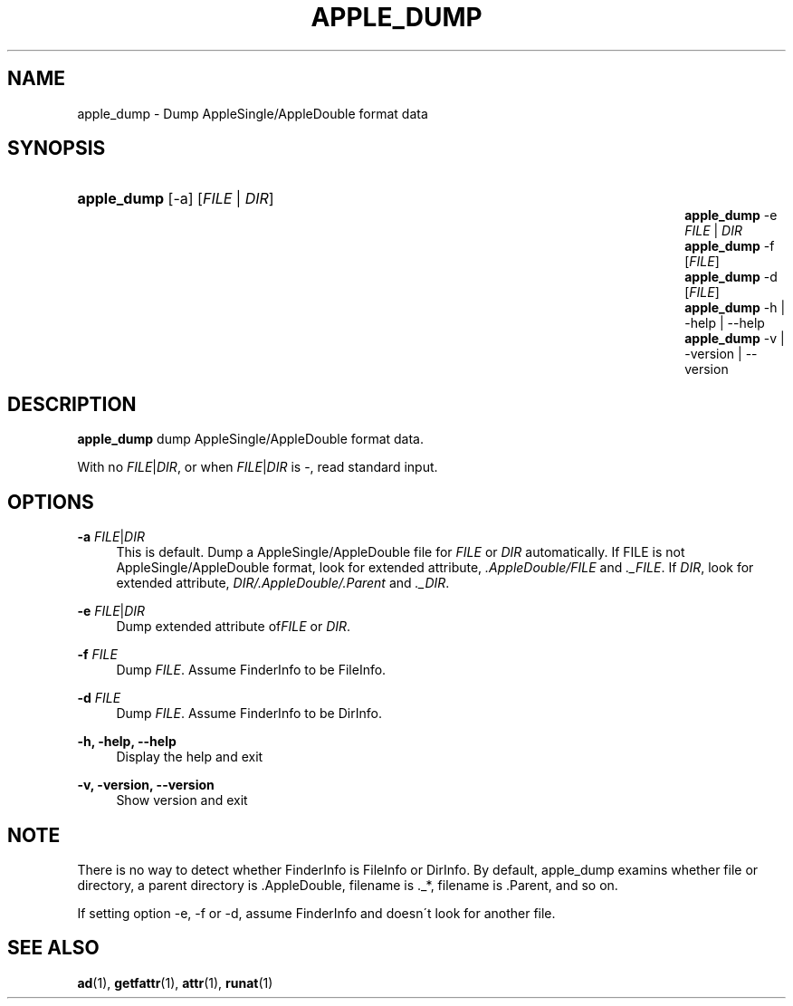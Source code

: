 '\" t
.\"     Title: apple_dump
.\"    Author: [FIXME: author] [see http://docbook.sf.net/el/author]
.\" Generator: DocBook XSL Stylesheets v1.75.2 <http://docbook.sf.net/>
.\"      Date: 02 Jul 2012
.\"    Manual: Netatalk 3.0
.\"    Source: Netatalk 3.0
.\"  Language: English
.\"
.TH "APPLE_DUMP" "1" "02 Jul 2012" "Netatalk 3.0" "Netatalk 3.0"
.\" -----------------------------------------------------------------
.\" * set default formatting
.\" -----------------------------------------------------------------
.\" disable hyphenation
.nh
.\" disable justification (adjust text to left margin only)
.ad l
.\" -----------------------------------------------------------------
.\" * MAIN CONTENT STARTS HERE *
.\" -----------------------------------------------------------------
.SH "NAME"
apple_dump \- Dump AppleSingle/AppleDouble format data
.SH "SYNOPSIS"
.HP \w'\fBapple_dump\fR\fB\fR\fBapple_dump\fR\fB\fR\fBapple_dump\fR\fB\fR\fBapple_dump\fR\fB\fR\fBapple_dump\fR\fB\fR\fBapple_dump\fR\fB\fR\ 'u
\fBapple_dump\fR\fB\fR [\-a] [\fIFILE\fR | \fIDIR\fR]
.br
\fBapple_dump\fR\fB\fR \-e \fIFILE\fR | \fIDIR\fR 
.br
\fBapple_dump\fR\fB\fR \-f [\fIFILE\fR]
.br
\fBapple_dump\fR\fB\fR \-d [\fIFILE\fR]
.br
\fBapple_dump\fR\fB\fR \-h | \-help | \-\-help 
.br
\fBapple_dump\fR\fB\fR \-v | \-version | \-\-version 
.SH "DESCRIPTION"
.PP
\fBapple_dump\fR
dump AppleSingle/AppleDouble format data\&.
.PP
With no
\fIFILE\fR|\fIDIR\fR, or when
\fIFILE\fR|\fIDIR\fR
is \-, read standard input\&.
.SH "OPTIONS"
.PP
\fB\-a\fR \fIFILE\fR|\fIDIR\fR
.RS 4
This is default\&. Dump a AppleSingle/AppleDouble file for
\fIFILE\fR
or
\fIDIR\fR
automatically\&. If FILE is not AppleSingle/AppleDouble format, look for extended attribute,
\fI\&.AppleDouble/FILE\fR
and
\fI\&._FILE\fR\&. If
\fIDIR\fR, look for extended attribute,
\fIDIR/\&.AppleDouble/\&.Parent\fR
and
\fI\&._DIR\fR\&.
.RE
.PP
\fB\-e\fR \fIFILE\fR|\fIDIR\fR
.RS 4
Dump extended attribute of\fIFILE\fR
or
\fIDIR\fR\&.
.RE
.PP
\fB\-f\fR \fIFILE\fR
.RS 4
Dump
\fIFILE\fR\&. Assume FinderInfo to be FileInfo\&.
.RE
.PP
\fB\-d\fR \fIFILE\fR
.RS 4
Dump
\fIFILE\fR\&. Assume FinderInfo to be DirInfo\&.
.RE
.PP
\fB\-h, \-help, \-\-help\fR
.RS 4
Display the help and exit
.RE
.PP
\fB\-v, \-version, \-\-version\fR
.RS 4
Show version and exit
.RE
.SH "NOTE"
.PP
There is no way to detect whether FinderInfo is FileInfo or DirInfo\&. By default, apple_dump examins whether file or directory, a parent directory is \&.AppleDouble, filename is \&._*, filename is \&.Parent, and so on\&.
.PP
If setting option \-e, \-f or \-d, assume FinderInfo and doesn\'t look for another file\&.
.SH "SEE ALSO"
.PP
\fBad\fR(1),
\fBgetfattr\fR(1),
\fBattr\fR(1),
\fBrunat\fR(1)
